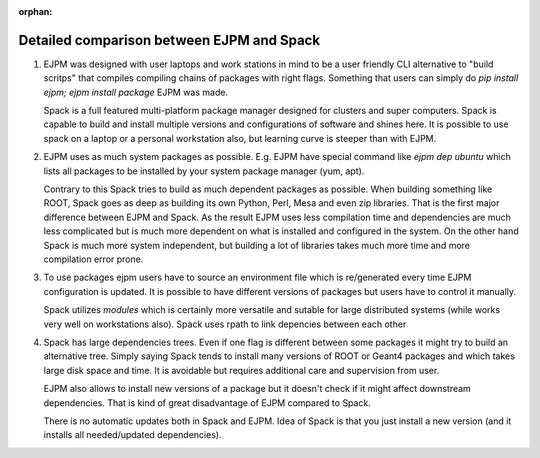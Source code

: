 :orphan:

.. _spack-ejpm-comparison:

Detailed comparison between EJPM and Spack
==========================================


.. Table with EJPM vs Spack comparison


.. raw:: html
   :file: 016_ejpm_vs_spack_table.html

  
1. EJPM was designed with user laptops and work stations in mind to be a user friendly CLI alternative to "build scritps" that compiles compiling chains of packages with right flags. 
   Something that users can simply do `pip install ejpm; ejpm install package` EJPM was made. 
    
   Spack is a full featured multi-platform package manager designed for clusters and super computers. 
   Spack is capable to build and install multiple versions and configurations of software and shines here.
   It is possible to use spack on a laptop or a personal workstation also, but learning curve is steeper than with EJPM.


2. EJPM uses as much system packages as possible. E.g. EJPM have special command like `ejpm dep ubuntu` which lists all packages to be installed by your system package manager (yum, apt). 
   
   Contrary to this Spack tries to build as much dependent packages as possible. When building something like ROOT, Spack goes as deep as building its own Python, Perl, Mesa and even zip libraries. 
   That is the first major difference between EJPM and Spack. As the result EJPM uses less compilation time and dependencies are much less complicated but is much more dependent on what is installed and 
   configured in the system. On the other hand Spack is much more system independent, but building a lot of libraries takes much more time and more compilation error prone. 


3. To use packages ejpm users have to source an environment file which is re/generated every time EJPM configuration is updated. 
   It is possible to have different versions of packages but users have to control it manually. 
   
   Spack utilizes *modules* which is certainly more versatile 
   and sutable for large distributed systems (while works very well on workstations also). Spack uses rpath to link depencies between each other


4. Spack has large dependencies trees. Even if one flag is different between some packages it might try to build an alternative tree. Simply saying Spack tends to install many versions of ROOT or Geant4 packages
   and which takes large disk space and time. It is avoidable but requires additional care and supervision from user. 
   
   EJPM also allows to install new versions of a package but it doesn't check if it might
   affect downstream dependencies. That is kind of great disadvantage of EJPM compared to Spack.

   There is no automatic updates both in Spack and EJPM. Idea of Spack is that you just install a new version (and it installs all needed/updated dependencies).
